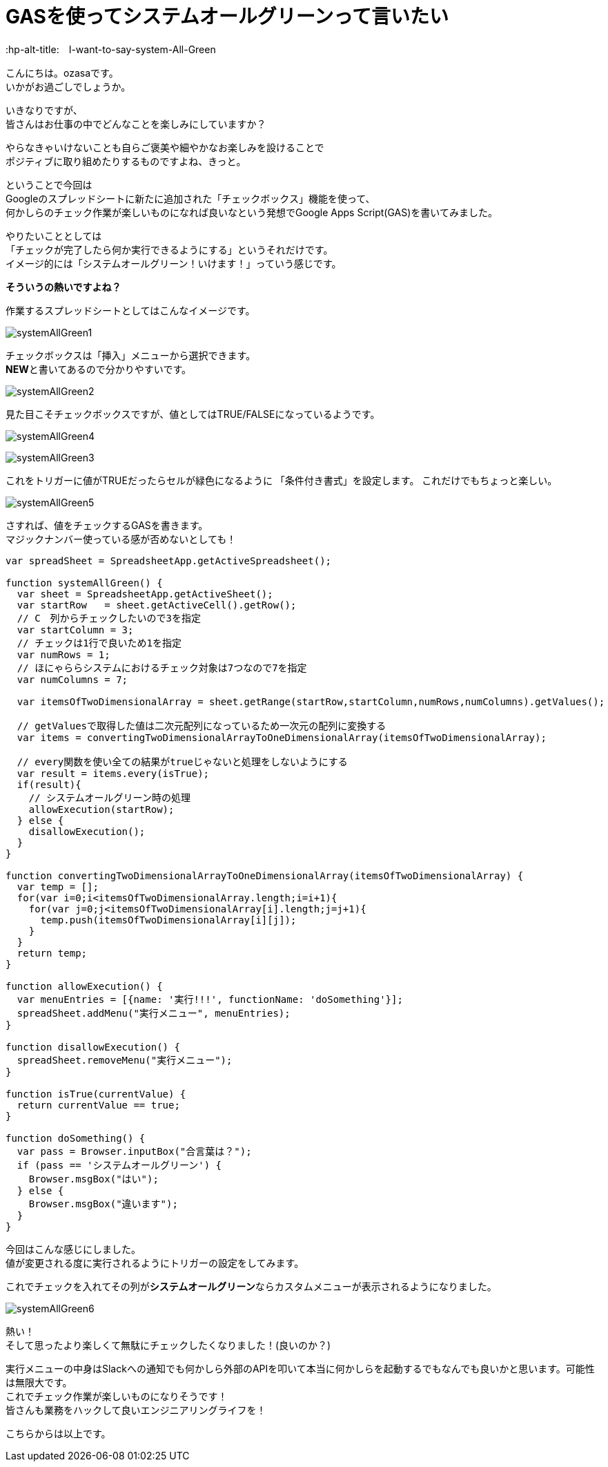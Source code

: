 = GASを使ってシステムオールグリーンって言いたい
:published_at: 2018-05-28
:hp-alt-title:　I-want-to-say-system-All-Green
:hp-tags: ozasa, systemAllGreen, GAS

こんにちは。ozasaです。 +
いかがお過ごしでしょうか。

いきなりですが、 +
皆さんはお仕事の中でどんなことを楽しみにしていますか？

やらなきゃいけないことも自らご褒美や細やかなお楽しみを設けることで +
ポジティブに取り組めたりするものですよね、きっと。

ということで今回は +
Googleのスプレッドシートに新たに追加された「チェックボックス」機能を使って、 +
何かしらのチェック作業が楽しいものになれば良いなという発想でGoogle Apps Script(GAS)を書いてみました。

やりたいこととしては +
「チェックが完了したら何か実行できるようにする」というそれだけです。 +
イメージ的には「システムオールグリーン！いけます！」っていう感じです。

**そういうの熱いですよね？**

作業するスプレッドシートとしてはこんなイメージです。

image:/images/ozasa/systemAllGreen1.png[]

チェックボックスは「挿入」メニューから選択できます。 +
**NEW**と書いてあるので分かりやすいです。

image:/images/ozasa/systemAllGreen2.png[]

見た目こそチェックボックスですが、値としてはTRUE/FALSEになっているようです。

image:/images/ozasa/systemAllGreen4.png[]

image:/images/ozasa/systemAllGreen3.png[]

これをトリガーに値がTRUEだったらセルが緑色になるように
「条件付き書式」を設定します。
これだけでもちょっと楽しい。

image:/images/ozasa/systemAllGreen5.png[]

さすれば、値をチェックするGASを書きます。 +
マジックナンバー使っている感が否めないとしても！

[source, rust]
----
var spreadSheet = SpreadsheetApp.getActiveSpreadsheet();

function systemAllGreen() {
  var sheet = SpreadsheetApp.getActiveSheet();
  var startRow   = sheet.getActiveCell().getRow();
  // C　列からチェックしたいので3を指定
  var startColumn = 3;
  // チェックは1行で良いため1を指定
  var numRows = 1;
  // ほにゃららシステムにおけるチェック対象は7つなので7を指定
  var numColumns = 7;

  var itemsOfTwoDimensionalArray = sheet.getRange(startRow,startColumn,numRows,numColumns).getValues();
  
  // getValuesで取得した値は二次元配列になっているため一次元の配列に変換する
  var items = convertingTwoDimensionalArrayToOneDimensionalArray(itemsOfTwoDimensionalArray);

  // every関数を使い全ての結果がtrueじゃないと処理をしないようにする
  var result = items.every(isTrue);
  if(result){
    // システムオールグリーン時の処理
    allowExecution(startRow);
  } else {
    disallowExecution();
  }
}

function convertingTwoDimensionalArrayToOneDimensionalArray(itemsOfTwoDimensionalArray) {
  var temp = [];
  for(var i=0;i<itemsOfTwoDimensionalArray.length;i=i+1){
    for(var j=0;j<itemsOfTwoDimensionalArray[i].length;j=j+1){
      temp.push(itemsOfTwoDimensionalArray[i][j]);
    }
  }
  return temp;
}

function allowExecution() {
  var menuEntries = [{name: '実行!!!', functionName: 'doSomething'}];
  spreadSheet.addMenu("実行メニュー", menuEntries);
}

function disallowExecution() {
  spreadSheet.removeMenu("実行メニュー");
}

function isTrue(currentValue) {
  return currentValue == true;
}

function doSomething() {
  var pass = Browser.inputBox("合言葉は？");
  if (pass == 'システムオールグリーン') {
    Browser.msgBox("はい");
  } else {
    Browser.msgBox("違います");
  }
}
----


今回はこんな感じにしました。 +
値が変更される度に実行されるようにトリガーの設定をしてみます。

これでチェックを入れてその列が**システムオールグリーン**ならカスタムメニューが表示されるようになりました。

image:/images/ozasa/systemAllGreen6.png[]

熱い！ +
そして思ったより楽しくて無駄にチェックしたくなりました！(良いのか？)

実行メニューの中身はSlackへの通知でも何かしら外部のAPIを叩いて本当に何かしらを起動するでもなんでも良いかと思います。可能性は無限大です。 +
これでチェック作業が楽しいものになりそうです！ +
皆さんも業務をハックして良いエンジニアリングライフを！

こちらからは以上です。